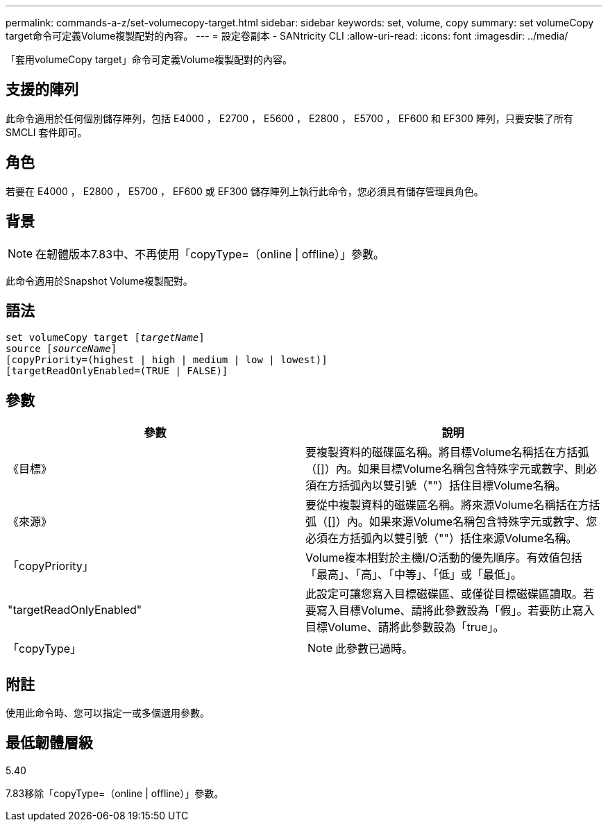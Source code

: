 ---
permalink: commands-a-z/set-volumecopy-target.html 
sidebar: sidebar 
keywords: set, volume, copy 
summary: set volumeCopy target命令可定義Volume複製配對的內容。 
---
= 設定卷副本 - SANtricity CLI
:allow-uri-read: 
:icons: font
:imagesdir: ../media/


[role="lead"]
「套用volumeCopy target」命令可定義Volume複製配對的內容。



== 支援的陣列

此命令適用於任何個別儲存陣列，包括 E4000 ， E2700 ， E5600 ， E2800 ， E5700 ， EF600 和 EF300 陣列，只要安裝了所有 SMCLI 套件即可。



== 角色

若要在 E4000 ， E2800 ， E5700 ， EF600 或 EF300 儲存陣列上執行此命令，您必須具有儲存管理員角色。



== 背景

[NOTE]
====
在韌體版本7.83中、不再使用「copyType=（online | offline）」參數。

====
此命令適用於Snapshot Volume複製配對。



== 語法

[source, cli, subs="+macros"]
----
set volumeCopy target pass:quotes[[_targetName_]]
source pass:quotes[[_sourceName_]]
[copyPriority=(highest | high | medium | low | lowest)]
[targetReadOnlyEnabled=(TRUE | FALSE)]
----


== 參數

[cols="2*"]
|===
| 參數 | 說明 


 a| 
《目標》
 a| 
要複製資料的磁碟區名稱。將目標Volume名稱括在方括弧（[]）內。如果目標Volume名稱包含特殊字元或數字、則必須在方括弧內以雙引號（""）括住目標Volume名稱。



 a| 
《來源》
 a| 
要從中複製資料的磁碟區名稱。將來源Volume名稱括在方括弧（[]）內。如果來源Volume名稱包含特殊字元或數字、您必須在方括弧內以雙引號（""）括住來源Volume名稱。



 a| 
「copyPriority」
 a| 
Volume複本相對於主機I/O活動的優先順序。有效值包括「最高」、「高」、「中等」、「低」或「最低」。



 a| 
"targetReadOnlyEnabled"
 a| 
此設定可讓您寫入目標磁碟區、或僅從目標磁碟區讀取。若要寫入目標Volume、請將此參數設為「假」。若要防止寫入目標Volume、請將此參數設為「true」。



 a| 
「copyType」
 a| 
[NOTE]
====
此參數已過時。

====
|===


== 附註

使用此命令時、您可以指定一或多個選用參數。



== 最低韌體層級

5.40

7.83移除「copyType=（online | offline）」參數。
